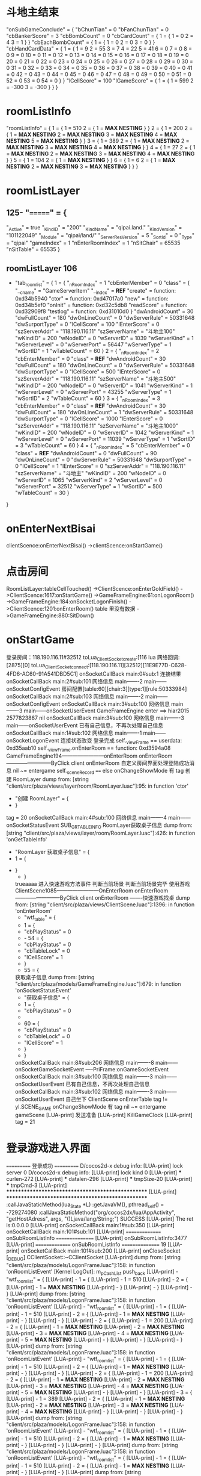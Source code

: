 * 斗地主结束
  "onSubGameConclude" = {
     "bChunTian"       = 0
     "bFanChunTian"    = 0
     "cbBankerScore"   = 3
     "cbBombCount"     = 0
     "cbCardCount" = {
         1 = {
             1 = 0
             2 = 4
             3 = 1
         }
     }
     "cbEachBombCount" = {
         1 = {
             1 = 0
             2 = 0
             3 = 0
         }
     }
     "cbHandCardData" = {
         1 = {
             1  = 9
             2  = 55
             3  = 7
             4  = 22
             5  = 41
             6  = 0
             7  = 0
             8  = 0
             9  = 0
             10 = 0
             11 = 0
             12 = 0
             13 = 0
             14 = 0
             15 = 0
             16 = 0
             17 = 0
             18 = 0
             19 = 0
             20 = 0
             21 = 0
             22 = 0
             23 = 0
             24 = 0
             25 = 0
             26 = 0
             27 = 0
             28 = 0
             29 = 0
             30 = 0
             31 = 0
             32 = 0
             33 = 0
             34 = 0
             35 = 0
             36 = 0
             37 = 0
             38 = 0
             39 = 0
             40 = 0
             41 = 0
             42 = 0
             43 = 0
             44 = 0
             45 = 0
             46 = 0
             47 = 0
             48 = 0
             49 = 0
             50 = 0
             51 = 0
             52 = 0
             53 = 0
             54 = 0
         }
     }
     "lCellScore"      = 100
     "lGameScore" = {
        1 = {
             1 = 599
             2 = -300
             3 = -300
        }
    }
}
* roomListInfo
  "roomListInfo" = {
     1 = {
         1 = 510
         2 = {
             1 = *MAX NESTING*
         }
     }
     2 = {
         1 = 200
         2 = {
             1 = *MAX NESTING*
             2 = *MAX NESTING*
             3 = *MAX NESTING*
             4 = *MAX NESTING*
             5 = *MAX NESTING*
         }
     }
     3 = {
         1 = 389
         2 = {
             1 = *MAX NESTING*
             2 = *MAX NESTING*
             3 = *MAX NESTING*
             4 = *MAX NESTING*
         }
     }
     4 = {
         1 = 27
         2 = {
             1 = *MAX NESTING*
             2 = *MAX NESTING*
             3 = *MAX NESTING*
             4 = *MAX NESTING*
         }
     }
     5 = {
         1 = 104
         2 = {
             1 = *MAX NESTING*
         }
     }
     6 = {
         1 = 6
         2 = {
             1 = *MAX NESTING*
             2 = *MAX NESTING*
             3 = *MAX NESTING*
         }
     }
 }
* roomListLayer 
** 125- "=======" = {
     "_Active"           = true
     "_KindID"           = "200"
     "_KindName"         = "qipai.land."
     "_KindVersion"      = "101122049"
     "_Module"           = "qipai/land/"
     "_ServerResVersion" = 5
     "_SortId"           = 0
     "_Type"             = "qipai"
     "gameIndex"         = 1
     "nEnterRoomIndex"   = 1
     "nSitChair"         = 65535
     "nSitTable"         = 65535
 }
 
** roomListLayer 106
 - "tab_room_list" = {
     1 = {
         "_nRoomIndex"    = 1
         "cbEnterMember"  = 0
         "class" = {
             "__cname"   = "GameServerItem"
             "__index"   = *REF*
             "create"    = function: 0xd34b5940
             "ctor"      = function: 0xd47017a0
             "new"       = function: 0xd34b5ef0
             "onInit"    = function: 0xd32c5db8
             "readScore" = function: 0xd32909f8
             "testlog"   = function: 0xd31010d0
         }
         "dwAndroidCount" = 30
         "dwFullCount"    = 180
         "dwOnLineCount"  = 0
         "dwServerRule"   = 50331648
         "dwSurportType"  = 0
         "lCellScore"     = 100
         "lEnterScore"    = 0
         "szServerAddr"   = "118.190.116.11"
         "szServerName"   = "斗地主100"
         "wKindID"        = 200
         "wNodeID"        = 0
         "wServerID"      = 1039
         "wServerKind"    = 1
         "wServerLevel"   = 0
         "wServerPort"    = 56447
         "wServerType"    = 1
         "wSortID"        = 1
         "wTableCount"    = 60
     }
     2 = {
         "_nRoomIndex"    = 2
         "cbEnterMember"  = 0
         "class"          = *REF*
         "dwAndroidCount" = 30
         "dwFullCount"    = 180
         "dwOnLineCount"  = 0
         "dwServerRule"   = 50331648
         "dwSurportType"  = 0
         "lCellScore"     = 500
         "lEnterScore"    = 0
         "szServerAddr"   = "118.190.116.11"
         "szServerName"   = "斗地主500"
         "wKindID"        = 200
         "wNodeID"        = 0
         "wServerID"      = 1041
         "wServerKind"    = 1
         "wServerLevel"   = 0
         "wServerPort"    = 43255
         "wServerType"    = 1
         "wSortID"        = 2
         "wTableCount"    = 60
     }
     3 = {
         "_nRoomIndex"    = 3
         "cbEnterMember"  = 0
         "class"          = *REF*
         "dwAndroidCount" = 30
         "dwFullCount"    = 180
         "dwOnLineCount"  = 1
         "dwServerRule"   = 50331648
         "dwSurportType"  = 0
         "lCellScore"     = 1000
         "lEnterScore"    = 0
         "szServerAddr"   = "118.190.116.11"
         "szServerName"   = "斗地主1000"
         "wKindID"        = 200
         "wNodeID"        = 0
         "wServerID"      = 1042
         "wServerKind"    = 1
         "wServerLevel"   = 0
         "wServerPort"    = 11039
         "wServerType"    = 1
         "wSortID"        = 3
         "wTableCount"    = 60
     }
     4 = {
         "_nRoomIndex"    = 5
         "cbEnterMember"  = 0
         "class"          = *REF*
         "dwAndroidCount" = 0
         "dwFullCount"    = 90
         "dwOnLineCount"  = 0
         "dwServerRule"   = 50331648
         "dwSurportType"  = 0
         "lCellScore"     = 1
         "lEnterScore"    = 0
         "szServerAddr"   = "118.190.116.11"
         "szServerName"   = "斗地主"
         "wKindID"        = 200
         "wNodeID"        = 0
         "wServerID"      = 1065
         "wServerKind"    = 2
         "wServerLevel"   = 0
         "wServerPort"    = 32512
         "wServerType"    = 1
         "wSortID"        = 500
         "wTableCount"    = 30
     }
 }
* onEnterNextBisai
  clientScence:onEnterNextBisai()
  ->clientScence:onStartGame()
* 点击房间
  RoomListLayer:tableCellTouched()
  ->ClientScence:onEnterGoldField()
  ->ClientScence:1617:onStartGame()
  ->GameFrameEngine:61:onLogonRoom()
  ->GameFrameEngine:184:onSocketLogonFinish()
  ->ClientScence:1201:onEnterRoom() table 里没有数据
  ->GameFrameEngine:880:SitDown()
* onStartGame
  登录房间：118.190.116.11#32512
 toLua_Client_Socket_create:[116
 lua 网络回调:[2875][0]
 toLua_Client_Socket_connect:[118.190.116.11][32512][11E9E77D-C628-4FD6-AC60-91A541DBD5C1]
 onSocketCallBack main:0#sub:1
 连接结果
 onSocketCallBack main:2#sub:101
 网络信息
 main-------2
 main------onSocketConfigEvent
 房间配置[table:60][chair:3][type:1][rule:50333984]
 onSocketCallBack main:2#sub:103
 网络信息
 main-------2
 main------onSocketConfigEvent
 onSocketCallBack main:3#sub:100
 网络信息
 main-------3
 main------onSocketUserEvent
 GameFrameEngine enter ==> 	hiar2015	2577823867	nil
 onSocketCallBack main:3#sub:100
 网络信息
 main-------3
 main------onSocketUserEvent
 已有自己信息，不再次处理自己信息
 onSocketCallBack main:1#sub:102
 网络信息
 main-------1
 main------onSocketLogonEvent
 连接状态改变
 登录完成
 self._viewFrame == userdata: 0xd35aab10 self._viewFrame.onEnterRoom == function: 0xd3594a08
 GameFrameEngine194------------------------onEnterRoom
 onEnterRoom--------------------------ByClick
 client onEnterRoom
 自定义房间界面处理登陆成功消息
 nil ~= entergame
 self._sceneRecord ==== else
 onChangeShowMode
 有 tag
 创建 RoomLayer
 dump from: [string "client/src/plaza/views/layer/room/RoomLayer.luac"]:95: in function 'ctor'
 - "创建 RoomLayer" = {
 - }
 tag = 20
 onSocketCallBack main:4#sub:100
 网络信息
 main-------4
 main------onSocketStatusEvent
 SUB_GR_TABLE_INFO
 RoomLayer获取桌子信息
 dump from: [string "client/src/plaza/views/layer/room/RoomLayer.luac"]:426: in function 'onGetTableInfo'
 - "RoomLayer 获取桌子信息" = {
 -     1 = {
-     }
 - }
 trueaaaa
 进入快速游戏方法事件
 判断当前场景
 判断当前场景完毕
 使用游戏
 ClientScene1085------------------------OnEnterRoom
 onEnterRoom--------------------------ByClick
 client onEnterRoom
 -------快速游戏找桌
 dump from: [string "client/src/plaza/views/ClientScene.luac"]:1396: in function 'onEnterRoom'
 - "wtf_table" = {
 -     1 = {
 -         "cbPlayStatus" = 0
 -     -     54 = {
 -         "cbPlayStatus" = 0
 -         "cbTableLock"  = 0
 -         "lCellScore"   = 1
 -     }
 -     55 = {
 获取桌子信息
 dump from: [string "client/src/plaza/models/GameFrameEngine.luac"]:679: in function 'onSocketStatusEvent'
 - "获取桌子信息" = {
 -     1 = {
 -         "cbPlayStatus" = 0
 -    
 -     60 = {
 -         "cbPlayStatus" = 0
 -         "cbTableLock"  = 0
 -         "lCellScore"   = 1
 -     }
 - }
 onSocketCallBack main:8#sub:206
 网络信息
 main-------8
 main------onSocketGameSocketEvent
 ----PriFrame:onGameSocketEvent
 onSocketCallBack main:3#sub:100
 网络信息
 main-------3
 main------onSocketUserEvent
 已有自己信息，不再次处理自己信息
 onSocketCallBack main:3#sub:102
 网络信息
 main-------3
 main------onSocketUserEvent
 自己坐下
 ClientScene onEnterTable
 tag != yl.SCENE_GAME 
 onChangeShowMode
 有 tag
 nil ~= entergame
 gameScene
 [LUA-print] 发送准备
 [LUA-print] KillGameClock
 [LUA-print] tag = 21
* 登录游戏进入界面
  =========== 登录成功 ===========
 D/cocos2d-x debug info: [LUA-print] lock server 0
 D/cocos2d-x debug info: [LUA-print] lock kind 0
 [LUA-print] *** curlen-272
 [LUA-print] *** datalen-296
 [LUA-print] *** tmpSize-20
 [LUA-print] *** tmpCmd-3
 [LUA-print] **************************************************
 [LUA-print] **************************************************
:callJavaStaticMethod(lua_State *L)
:getJavaVM(), pthread_self() = -729274080
:callJavaStaticMethod("org/cocos2dx/lua/AppActivity", "getHostAdress", args, "()Ljava/lang/String;") SUCCESS
 [LUA-print] The ret is:0.0.0.0
 [LUA-print] onSocketCallBack main:1#sub:350
 [LUA-print] onSocketCallBack main:101#sub:101
 [LUA-print] =============== onSubRoomListInfo ================
 [LUA-print] onSubRoomListInfo:3477
 [LUA-print] =============== onSubRoomListInfo ================ 	19
 [LUA-print] onSocketCallBack main:101#sub:200
 [LUA-print] onCloseSocket
 [_DEBUG]	CClientSocket::~CClientSocket
 [LUA-print] dump from: [string "client/src/plaza/models/LogonFrame.luac"]:158: in function 'onRoomListEvent'
 [Kernel LogOut]: m_pCashList push_back
 [LUA-print] - "wtf_roomlist" = {
 [LUA-print] -     1 = {
 [LUA-print] -         1 = 510
 [LUA-print] -         2 = {
 [LUA-print] -             1 = *MAX NESTING*
 [LUA-print] -         }
 [LUA-print] -     }
 [LUA-print] - }
 [LUA-print] dump from: [string "client/src/plaza/models/LogonFrame.luac"]:158: in function 'onRoomListEvent'
 [LUA-print] - "wtf_roomlist" = {
 [LUA-print] -     1 = {
 [LUA-print] -         1 = 510
 [LUA-print] -         2 = {
 [LUA-print] -             1 = *MAX NESTING*
 [LUA-print] -         }
 [LUA-print] -     }
 [LUA-print] -     2 = {
 [LUA-print] -         1 = 200
 [LUA-print] -         2 = {
 [LUA-print] -             1 = *MAX NESTING*
 [LUA-print] -             2 = *MAX NESTING*
 [LUA-print] -             3 = *MAX NESTING*
 [LUA-print] -             4 = *MAX NESTING*
 [LUA-print] -             5 = *MAX NESTING*
 [LUA-print] -         }
 [LUA-print] -     }
 [LUA-print] - }
 [LUA-print] dump from: [string "client/src/plaza/models/LogonFrame.luac"]:158: in function 'onRoomListEvent'
 [LUA-print] - "wtf_roomlist" = {
 [LUA-print] -     1 = {
 [LUA-print] -         1 = 510
 [LUA-print] -         2 = {
 [LUA-print] -             1 = *MAX NESTING*
 [LUA-print] -         }
 [LUA-print] -     }
 [LUA-print] -     2 = {
 [LUA-print] -         1 = 200
 [LUA-print] -         2 = {
 [LUA-print] -             1 = *MAX NESTING*
 [LUA-print] -             2 = *MAX NESTING*
 [LUA-print] -             3 = *MAX NESTING*
 [LUA-print] -             4 = *MAX NESTING*
 [LUA-print] -             5 = *MAX NESTING*
 [LUA-print] -         }
 [LUA-print] -     }
 [LUA-print] -     3 = {
 [LUA-print] -         1 = 389
 [LUA-print] -         2 = {
 [LUA-print] -             1 = *MAX NESTING*
 [LUA-print] -             2 = *MAX NESTING*
 [LUA-print] -             3 = *MAX NESTING*
 [LUA-print] -             4 = *MAX NESTING*
 [LUA-print] -         }
 [LUA-print] -     }
 [LUA-print] - }
 [LUA-print] dump from: [string "client/src/plaza/models/LogonFrame.luac"]:158: in function 'onRoomListEvent'
 [LUA-print] - "wtf_roomlist" = {
 [LUA-print] -     1 = {
 [LUA-print] -         1 = 510
 [LUA-print] -         2 = {
 [LUA-print] -             1 = *MAX NESTING*
 [LUA-print] -         }
 [LUA-print] -     }
 [LUA-print] - }
 [LUA-print] dump from: [string "client/src/plaza/models/LogonFrame.luac"]:158: in function 'onRoomListEvent'
 [LUA-print] - "wtf_roomlist" = {
 [LUA-print] -     1 = {
 [LUA-print] -         1 = 510
 [LUA-print] -         2 = {
 [LUA-print] -             1 = *MAX NESTING*
 [LUA-print] -         }
 [LUA-print] - }
 [LUA-print] dump from: [string "client/src/plaza/models/LogonFrame.luac"]:158: in function 'onRoomListEvent'
 [LUA-print] - "wtf_roomlist" = {
 [LUA-print] -     1 = {
 [LUA-print] -         1 = 510
 [LUA-print] -         2 = {
 [LUA-print] -             1 = *MAX NESTING*
 [LUA-print] -         }
 [LUA-print] -     }
 [LUA-print] - }
 [LUA-print] dump from: [string "client/src/plaza/models/LogonFrame.luac"]:158: in function 'onRoomListEvent'
 [LUA-print] - "wtf_roomlist" = {
 [LUA-print] -     1 = {
 [LUA-print] -         1 = 510
 [LUA-print] -         2 = {
 [LUA-print] -             1 = *MAX NESTING*
 [LUA-print] -         }
 [LUA-print] -     }
 [LUA-print] - }
 [LUA-print] onCloseSocket
 save_path:/data/user/0/foxuc.qp.Glory.jlzzz/files/user_gameconfig.plist
 save_path:/data/user/0/foxuc.qp.Glory.jlzzz/files/user_gameconfig.plist
 [LUA-print] timevalue-1505464665
 [LUA-print] signature-DB835217D1C9784F99A49F6FEFB63CD8
 [LUA-print] appdf.onHttpJsionTable:http://ty.ttqp.cc/WS/MobileInterface.ashx
 [Kernel LogOut]: delete cash
:getJavaVM(), pthread_self() = -803673824
 find in flash memory dirPath(/data/user/0/foxuc.qp.Glory.jlzzz/files//saverec/)
 find in flash memory dirPath(/data/user/0/foxuc.qp.Glory.jlzzz/files//downrec/)
 [LUA-print] 创建GameFrameEngine
 [LUA-print] dump from: [string "client/src/plaza/models/GameFrameEngine.luac"]:22: in function 'ctor'
 [LUA-print] - "创建GameFrameEngine" = {
 [LUA-print] - }
 come in the keyboardEnable
 [LUA-print] onChangeShowMode
 [LUA-print] 有 tag
 [LUA-print] ============= 游戏列表界面创建 =============
:callJavaStaticMethod(lua_State *L)
:getJavaVM(), pthread_self() = -729274080
:callJavaStaticMethod("org/cocos2dx/lua/AppActivity", "getUUID", args, "()Ljava/lang/String;") SUCCESS
 [LUA-print] The ret is:0000000024226093ffffffffe3e07aeb
 [LUA-print] tag = 1
 find in flash memory dirPath(/data/user/0/foxuc.qp.Glory.jlzzz/files//friend/)
 find in flash memory dirPath(/data/user/0/foxuc.qp.Glory.jlzzz/files//friend/10468/)
 [LUA-print] new instance
 [LUA-print] register main ==> 3 sub ==> 200 name ==> friend_chat
 [LUA-print] register main ==> 3 sub ==> 201 name ==> friend_apply
 [LUA-print] register main ==> 3 sub ==> 202 name ==> friend_response
 [LUA-print] register main ==> 3 sub ==> 204 name ==> friend_invite
 [LUA-print] register main ==> 3 sub ==> 213 name ==> pri_friend_invite
 [LUA-print] register main ==> 3 sub ==> 212 name ==> friend_share
 toLua_Client_Socket_create:[52
 lua 网络回调:[1407][0]
 toLua_Client_Socket_connect:[ty.ttqp.cc][8630][11E9E77D-C628-4FD6-AC60-91A541DBD5C1]
:callJavaStaticMethod(lua_State *L)
:getJavaVM(), pthread_self() = -729274080
:callJavaStaticMethod("org/cocos2dx/lua/AppActivity", "requestLocation", args, "(I)V") SUCCESS
 [LUA-print] FriendMgr send login
 WARN this is cmd_data is auto! init auto is 512
 find in flash memory dirPath(/data/user/0/foxuc.qp.Glory.jlzzz/files//friend/10468/)
 come in the keyboardEnable
 [LUA-print] dump from: [string "client/src/plaza/models/FriendMgr.luac"]:209: in function <[string "client/src/plaza/models/FriendMgr.luac"]:201>
 [LUA-print] - "FriendMgr:updateLocation" = {
 [LUA-print] -     "berror" = true
 [LUA-print] -     "msg"    = "8,定位失败! KEY错误 请到http://lbs.amap.com/api/android-location-sdk/abouterrorcode/查看错误码说明."
 [LUA-print] - }
 [LUA-print] 8,定位失败! KEY错误 请到http://lbs.amap.com/api/android-location-sdk/abouterrorcode/查看错误码说明.
FunctionById() - function id 1 released
 create rendererRecreatedListener for GLProgramState
 [LUA-print] register main ==> 3 sub ==> 200 name ==> client_friend_chat
 [LUA-print] register main ==> 3 sub ==> 201 name ==> client_friend_apply
 [LUA-print] register main ==> 3 sub ==> 202 name ==> client_friend_response
 [LUA-print] register main ==> 3 sub ==> 204 name ==> client_friend_invite
 [LUA-print] register main ==> 3 sub ==> 213 name ==> client_pri_friend_invite
 [LUA-print] register main ==> 3 sub ==> 212 name ==> client_friend_share
 [LUA-print] register main ==> 3 sub ==> 205 name ==> trumpet
 [LUA-print] register main ==> 3 sub ==> 250 name ==> client_task_info
 toLua_Client_Socket_create:[53
 lua 网络回调:[1507][0]
 toLua_Client_Socket_connect:[ty.ttqp.cc][8600][11E9E77D-C628-4FD6-AC60-91A541DBD5C1]
 [LUA-print] appdf.onHttpJsionTable:http://ty.ttqp.cc/WS/MobileInterface.ashx?action=GetMobileRollNotice
: remove EditBox
 create rendererRecreatedListener for GLProgramState
: remove EditBox
 [LUA-print] onSocketCallBack main:0#sub:1
 [LUA-print] ============ShopDetail onConnectCompeleted============
 [LUA-print] ConnectCompeleted oprateCode=4
:getJavaVM(), pthread_self() = -871884512
:getJavaVM(), pthread_self() = -872928992
 cocos2d: SpriteBatchNode: resizing TextureAtlas capacity from [29] to [40].
 [LUA-print] onSocketCallBack main:6#sub:108
 [LUA-print] ============ ShopDetail onSocketEvent ============
 [LUA-print] socket event:6#108
 [LUA-print] count ==> 0
 [LUA-print] onSocketCallBack main:6#sub:104
 [LUA-print] ============ ShopDetail onSocketEvent ============
 [LUA-print] socket event:6#104
 [LUA-print] ============ ShopDetailFrame:onSubQueryBag ============
 [LUA-print] PriRoom:onEnterPlazaFinish ==> not lock game
 toLua_Client_Socket_create:[59
 lua 网络回调:[2066][0]
 toLua_Client_Socket_connect:[ty.ttqp.cc][8600][11E9E77D-C628-4FD6-AC60-91A541DBD5C1]
 [LUA-print] onCloseSocket
 [_DEBUG]	CClientSocket::~CClientSocket
 [Kernel LogOut]: m_pCashList push_back
 [Kernel LogOut]: delete cash
 [LUA-print] onSocketCallBack main:0#sub:1
 [LUA-print] ============Task onConnectCompeleted============
 [LUA-print] TaskFrame:onConnectCompeleted oprateCode=0
 [LUA-print] ============Task onConnectCompeleted============
 [LUA-print] onSocketCallBack main:3#sub:251
 [LUA-print] ============Task onSocketEvent============
 [LUA-print] socket event:3#251
 [LUA-print] ============Task onSocketEvent============
 [LUA-print] itemcount - 1
 [LUA-print] describe length - 0
 [LUA-print] onSocketCallBack main:3#sub:250
 [LUA-print] ============Task onSocketEvent============
 [LUA-print] socket event:3#250
 [LUA-print] ============Task onSocketEvent============
 toLua_Client_Socket_create:[60
 lua 网络回调:[2072][0]
 toLua_Client_Socket_connect:[ty.ttqp.cc][8600][11E9E77D-C628-4FD6-AC60-91A541DBD5C1]
 toLua_Client_Socket_create:[61
 lua 网络回调:[2073][0]
 toLua_Client_Socket_connect:[ty.ttqp.cc][8600][11E9E77D-C628-4FD6-AC60-91A541DBD5C1]
 [LUA-print] onCloseSocket
 [_DEBUG]	CClientSocket::~CClientSocket
 [Kernel LogOut]: m_pCashList push_back
 [Kernel LogOut]: delete cash
 [LUA-print] onSocketCallBack main:0#sub:1
 [LUA-print] onSocketCallBack main:0#sub:1
 [LUA-print] ============Checkin onConnectCompeleted============
 [LUA-print] CheckinFrame:onConnectCompeleted oprateCode=0
 [LUA-print] sendCheckinQuery
 [LUA-print] onSocketCallBack main:3#sub:301
 [LUA-print] LevelFrame:onSocketEvent 3 301
 [LUA-print] onCloseSocket
 [_DEBUG]	CClientSocket::~CClientSocket
 [Kernel LogOut]: m_pCashList push_back
 [Kernel LogOut]: delete cash
 [LUA-print] onSocketCallBack main:3#sub:221
 [LUA-print] ============Checkin onSocketEvent============
 [LUA-print] *socket event:3#221
 [LUA-print] ============CheckinFrame:onSubCheckinInfo============
 [LUA-print] wSeriesDate-5
 [LUA-print] lRewardGold[1]-1000
 [LUA-print] lRewardGold[2]-1000
 [LUA-print] lRewardGold[3]-1000
 [LUA-print] lRewardGold[4]-1000
 [LUA-print] lRewardGold[5]-1000
 [LUA-print] lRewardGold[6]-1000
 [LUA-print] lRewardGold[7]-5000
 [LUA-print] onCloseSocket
* 进入斗地主普通场
 [LUA-print] RoomListLayer:tableCellTouched
 [LUA-print] dump from: [string "client/src/plaza/views/layer/plaza/RoomListLayer.luac"]:106: in function <[string "client/src/plaza/views/layer/plaza/RoomListLayer.luac"]:102>
 [LUA-print] - "tab_room_list" = {
 [LUA-print] -     1 = {
 [LUA-print] -         "_nRoomIndex"    = 1
 [LUA-print] -         "cbEnterMember"  = 0
 [LUA-print] -         "class" = {
 [LUA-print] -             "__cname"   = "GameServerItem"
 [LUA-print] -             "__index"   = *REF*
 [LUA-print] -             "create"    = function: 0xd3f7a658
 [LUA-print] -             "ctor"      = function: 0xd3f7ac88
 [LUA-print] -             "new"       = function: 0xd3f7a618
 [LUA-print] -             "onInit"    = function: 0xd3f30f60
 [LUA-print] -             "readScore" = function: 0xd31b56d8
 [LUA-print] -             "testlog"   = function: 0xd33272c8
 [LUA-print] -         }
 [LUA-print] -         "dwAndroidCount" = 27
 [LUA-print] -         "dwFullCount"    = 180
 [LUA-print] -         "dwOnLineCount"  = 0
 [LUA-print] -         "dwServerRule"   = 50331648
 [LUA-print] -         "dwSurportType"  = 0
 [LUA-print] -         "lCellScore"     = 100
 [LUA-print] -         "lEnterScore"    = 0
 [LUA-print] -         "szServerAddr"   = "118.190.116.11"
 [LUA-print] -         "szServerName"   = "斗地主100"
 [LUA-print] -         "wKindID"        = 200
 [LUA-print] -         "wNodeID"        = 0
 [LUA-print] -         "wServerID"      = 1039
 [LUA-print] -         "wServerKind"    = 1
 [LUA-print] -         "wServerLevel"   = 0
 [LUA-print] -         "wServerPort"    = 56447
 [LUA-print] -         "wServerType"    = 1
 [LUA-print] -         "wSortID"        = 1
 [LUA-print] -         "wTableCount"    = 60
 [LUA-print] -     }
 [LUA-print] -     2 = {
 [LUA-print] -         "_nRoomIndex"    = 2
 [LUA-print] -         "cbEnterMember"  = 0
 [LUA-print] -         "class"          = *REF*
 [LUA-print] -         "dwAndroidCount" = 29
 [LUA-print] -         "dwFullCount"    = 180
 [LUA-print] -         "dwOnLineCount"  = 0
 [LUA-print] -         "dwServerRule"   = 50331648
 [LUA-print] -         "dwSurportType"  = 0
 [LUA-print] -         "lCellScore"     = 500
 [LUA-print] -         "lEnterScore"    = 0
 [LUA-print] -         "szServerAddr"   = "118.190.116.11"
 [LUA-print] -         "szServerName"   = "斗地主500"
 [LUA-print] -         "wKindID"        = 200
 [LUA-print] -         "wNodeID"        = 0
 [LUA-print] -         "wServerID"      = 1041
 [LUA-print] -         "wServerKind"    = 1
 [LUA-print] -         "wServerLevel"   = 0
 [LUA-print] -         "wServerPort"    = 43255
 [LUA-print] -         "wServerType"    = 1
 [LUA-print] -         "wSortID"        = 2
 [LUA-print] -         "wTableCount"    = 60
 [LUA-print] -     }
 [LUA-print] -     3 = {
 [LUA-print] -         "_nRoomIndex"    = 3
 [LUA-print] -         "cbEnterMember"  = 0
 [LUA-print] -         "class"          = *REF*
 [LUA-print] -         "dwAndroidCount" = 29
 [LUA-print] -         "dwFullCount"    = 180
 [LUA-print] -         "dwOnLineCount"  = 0
 [LUA-print] -         "dwServerRule"   = 50331648
 [LUA-print] -         "dwSurportType"  = 0
 [LUA-print] -         "lCellScore"     = 1000
 [LUA-print] -         "lEnterScore"    = 0
 [LUA-print] -         "szServerAddr"   = "118.190.116.11"
 [LUA-print] -         "szServerName"   = "斗地主1000"
 [LUA-print] -         "wKindID"        = 200
 [LUA-print] -         "wNodeID"        = 0
 [LUA-print] -         "wServerID"      = 1042
 [LUA-print] -         "wServerKind"    = 1
 [LUA-print] -         "wServerLevel"   = 0
 [LUA-print] -         "wServerPort"    = 11039
 [LUA-print] -         "wServerType"    = 1
 [LUA-print] -         "wSortID"        = 3
 [LUA-print] -         "wTableCount"    = 60
 [LUA-print] -     }
 [LUA-print] -     4 = {
 [LUA-print] -         "_nRoomIndex"    = 5
 [LUA-print] -         "cbEnterMember"  = 0
 [LUA-print] -         "class"          = *REF*
 [LUA-print] -         "dwAndroidCount" = 0
 [LUA-print] -         "dwFullCount"    = 180
 [LUA-print] -         "dwOnLineCount"  = 0
 [LUA-print] -         "dwServerRule"   = 50331648
 [LUA-print] -         "dwSurportType"  = 0
 [LUA-print] -         "lCellScore"     = 1
 [LUA-print] -         "lEnterScore"    = 0
 [LUA-print] -         "szServerAddr"   = "118.190.116.11"
 [LUA-print] -         "szServerName"   = "斗地主"
 [LUA-print] -         "wKindID"        = 200
 [LUA-print] -         "wNodeID"        = 0
 [LUA-print] -         "wServerID"      = 1065
 [LUA-print] -         "wServerKind"    = 2
 [LUA-print] -         "wServerLevel"   = 0
 [LUA-print] -         "wServerPort"    = 32512
 [LUA-print] -         "wServerType"    = 1
 [LUA-print] -         "wSortID"        = 500
 [LUA-print] -         "wTableCount"    = 60
 [LUA-print] -     }
 [LUA-print] - }
 [LUA-print] -------进入金币房
 [LUA-print] 进入快速游戏方法事件
 [LUA-print] 判断当前场景
 [LUA-print] 判断当前场景完毕
 [LUA-print] 使用游戏
 [LUA-print] 游戏房间列表
 [LUA-print] 获取到roominfo
 [LUA-print] 进入房间
 [LUA-print] onStartGame
 [LUA-print] onInitData
 [LUA-print] setKindInfo
 [LUA-print] setViewFrame
 [LUA-print] onCloseSocket
 [LUA-print] 连接房间
 [LUA-print] self._roomInfo = table: 0xd31b1c68
 [LUA-print] dump from: [string "client/src/plaza/models/GameFrameEngine.luac"]:66: in function 'onLogonRoom'
 [LUA-print] - "onLogonRoom-------info" = {
 [LUA-print] -     "_nRoomIndex"    = 1
 [LUA-print] -     "cbEnterMember"  = 0
 [LUA-print] -     "class" = {
 [LUA-print] -         "__cname"   = "GameServerItem"
 [LUA-print] -         "__index"   = *REF*
 [LUA-print] -         "create"    = function: 0xd3f7a658
 [LUA-print] -         "ctor"      = function: 0xd3f7ac88
 [LUA-print] -         "new"       = function: 0xd3f7a618
 [LUA-print] -         "onInit"    = function: 0xd3f30f60
 [LUA-print] -         "readScore" = function: 0xd31b56d8
 [LUA-print] -         "testlog"   = function: 0xd33272c8
 [LUA-print] -     }
 [LUA-print] -     "dwAndroidCount" = 27
 [LUA-print] -     "dwFullCount"    = 180
 [LUA-print] -     "dwOnLineCount"  = 0
 [LUA-print] -     "dwServerRule"   = 50331648
 [LUA-print] -     "dwSurportType"  = 0
 [LUA-print] -     "lCellScore"     = 100
 [LUA-print] -     "lEnterScore"    = 0
 [LUA-print] -     "szServerAddr"   = "118.190.116.11"
 [LUA-print] -     "szServerName"   = "斗地主100"
 [LUA-print] -     "wKindID"        = 200
 [LUA-print] -     "wNodeID"        = 0
 [LUA-print] -     "wServerID"      = 1039
 [LUA-print] -     "wServerKind"    = 1
 [LUA-print] -     "wServerLevel"   = 0
 [LUA-print] -     "wServerPort"    = 56447
 [LUA-print] -     "wServerType"    = 1
 [LUA-print] -     "wSortID"        = 1
 [LUA-print] -     "wTableCount"    = 60
 [LUA-print] - }
 [LUA-print] 登录房间：118.190.116.11#56447
 toLua_Client_Socket_create:[236
 lua 网络回调:[3951][0]
 toLua_Client_Socket_connect:[118.190.116.11][56447][11E9E77D-C628-4FD6-AC60-91A541DBD5C1]
 [LUA-print] onSocketCallBack main:0#sub:1
 [LUA-print] 连接结果
 [LUA-print] onInitData
 [LUA-print] onSocketCallBack main:2#sub:101
 [LUA-print] 网络信息
 [LUA-print] main-------2
 [LUA-print] main------onSocketConfigEvent
 [LUA-print] 房间配置[table:60][chair:3][type:1][rule:54528288]
 [LUA-print] onSocketCallBack main:2#sub:103
 [LUA-print] 网络信息
 [LUA-print] main-------2
 [LUA-print] main------onSocketConfigEvent
 [LUA-print] onSocketCallBack main:3#sub:100
 [LUA-print] 网络信息
 [LUA-print] main-------3
 [LUA-print] main------onSocketUserEvent
 [LUA-print] GameFrameEngine enter ==> 	hiar2015	2633691762	nil
 [LUA-print] onSocketCallBack main:3#sub:100
 [LUA-print] 网络信息
 [LUA-print] main-------3
 [LUA-print] main------onSocketUserEvent
 [LUA-print] GameFrameEngine enter ==> 	高跟鞋	0	nil
 [LUA-print] onSocketCallBack main:3#sub:100
 [LUA-print] 网络信息
 [LUA-print] main-------3
 [LUA-print] main------onSocketUserEvent
 [LUA-print] GameFrameEngine enter ==> 	天大的笑话	0	nil
 [LUA-print] onSocketCallBack main:3#sub:100
 [LUA-print] 网络信息
 [LUA-print] main-------3
 [LUA-print] main------onSocketUserEvent
 [LUA-print] GameFrameEngine enter ==> 	单身情歌	0	nil
 [LUA-print] onSocketCallBack main:3#sub:100
 [LUA-print] 网络信息
 [LUA-print] main-------3
 [LUA-print] main------onSocketUserEvent
 [LUA-print] GameFrameEngine enter ==> 	都市女郎	0	nil
 [LUA-print] onSocketCallBack main:3#sub:100
 [LUA-print] 网络信息
 [LUA-print] main-------3
 [LUA-print] main------onSocketUserEvent
 [LUA-print] GameFrameEngine enter ==> 	阿斯蒂芬	0	nil
 [LUA-print] onSocketCallBack main:3#sub:100
 [LUA-print] 网络信息
 [LUA-print] main-------3
 [LUA-print] main------onSocketUserEvent
 [LUA-print] GameFrameEngine enter ==> 	请原谅我坦白	0	nil
 [LUA-print] onSocketCallBack main:3#sub:100
 [LUA-print] 网络信息
 [LUA-print] main-------3
 [LUA-print] main------onSocketUserEvent
 [LUA-print] GameFrameEngine enter ==> 	余344第三方	0	nil
 [LUA-print] onSocketCallBack main:3#sub:100
 [LUA-print] 网络信息
 [LUA-print] main-------3
 [LUA-print] main------onSocketUserEvent
 [LUA-print] GameFrameEngine enter ==> 	能遇见在另条街	0	nil
 [LUA-print] onSocketCallBack main:3#sub:100
 [LUA-print] 网络信息
 [LUA-print] main-------3
 [LUA-print] main------onSocketUserEvent
 [LUA-print] GameFrameEngine enter ==> 	我和任何人	0	nil
 [LUA-print] onSocketCallBack main:3#sub:100
 [LUA-print] 网络信息
 [LUA-print] main-------3
 [LUA-print] main------onSocketUserEvent
 [LUA-print] GameFrameEngine enter ==> 	45发的郭德纲	0	nil
 [LUA-print] onSocketCallBack main:3#sub:100
 [LUA-print] 网络信息
 [LUA-print] main-------3
 [LUA-print] main------onSocketUserEvent
 [LUA-print] GameFrameEngine enter ==> 	迷人的混蛋	0	nil
 [LUA-print] onSocketCallBack main:3#sub:100
 [LUA-print] 网络信息
 [LUA-print] main-------3
 [LUA-print] main------onSocketUserEvent
 [LUA-print] GameFrameEngine enter ==> 	赛龙舟	0	nil
 [LUA-print] onSocketCallBack main:3#sub:100
 [LUA-print] 网络信息
 [LUA-print] main-------3
 [LUA-print] main------onSocketUserEvent
 [LUA-print] GameFrameEngine enter ==> 	撒饭破爱说	0	nil
 [LUA-print] onSocketCallBack main:3#sub:100
 [LUA-print] 网络信息
 [LUA-print] main-------3
 [LUA-print] main------onSocketUserEvent
 [LUA-print] GameFrameEngine enter ==> 	一路高歌	0	nil
 [LUA-print] onSocketCallBack main:3#sub:100
 [LUA-print] 网络信息
 [LUA-print] main-------3
 [LUA-print] main------onSocketUserEvent
 [LUA-print] GameFrameEngine enter ==> 	与你风雨同舟	0	nil
 [LUA-print] onSocketCallBack main:3#sub:100
 [LUA-print] 网络信息
 [LUA-print] main-------3
 [LUA-print] main------onSocketUserEvent
 [LUA-print] GameFrameEngine enter ==> 	00跟黄几	0	nil
 [LUA-print] onSocketCallBack main:3#sub:100
 [LUA-print] 网络信息
 [LUA-print] main-------3
 [LUA-print] main------onSocketUserEvent
 [LUA-print] GameFrameEngine enter ==> 	admin复古风格	0	nil
 [LUA-print] onSocketCallBack main:3#sub:100
 [LUA-print] 网络信息
 [LUA-print] main-------3
 [LUA-print] main------onSocketUserEvent
 [LUA-print] GameFrameEngine enter ==> 	巴豆不吃蒜	0	nil
 [LUA-print] onSocketCallBack main:3#sub:100
 [LUA-print] 网络信息
 [LUA-print] main-------3
 [LUA-print] main------onSocketUserEvent
 [LUA-print] GameFrameEngine enter ==> 	90韩国国会	0	nil
 [LUA-print] onSocketCallBack main:3#sub:100
 [LUA-print] 网络信息
 [LUA-print] main-------3
 [LUA-print] main------onSocketUserEvent
 [LUA-print] GameFrameEngine enter ==> 	沿途欣赏	0	nil
 [LUA-print] onSocketCallBack main:3#sub:100
 [LUA-print] 网络信息
 [LUA-print] main-------3
 [LUA-print] main------onSocketUserEvent
 [LUA-print] GameFrameEngine enter ==> 	李会计好	0	nil
 [LUA-print] onSocketCallBack main:3#sub:100
 [LUA-print] 网络信息
 [LUA-print] main-------3
 [LUA-print] main------onSocketUserEvent
 [LUA-print] GameFrameEngine enter ==> 	国惠康1	0	nil
 [LUA-print] onSocketCallBack main:3#sub:100
 [LUA-print] 网络信息
 [LUA-print] main-------3
 [LUA-print] main------onSocketUserEvent
 [LUA-print] GameFrameEngine enter ==> 	23功夫国防部	0	nil
 [LUA-print] onSocketCallBack main:3#sub:100
 [LUA-print] 网络信息
 [LUA-print] main-------3
 [LUA-print] main------onSocketUserEvent
 [LUA-print] GameFrameEngine enter ==> 	随风飘走	0	nil
 [LUA-print] onSocketCallBack main:3#sub:100
 [LUA-print] 网络信息
 [LUA-print] main-------3
 [LUA-print] main------onSocketUserEvent
 [LUA-print] GameFrameEngine enter ==> 	幻化作风	0	nil
 [LUA-print] onSocketCallBack main:3#sub:100
 [LUA-print] 网络信息
 [LUA-print] main-------3
 [LUA-print] main------onSocketUserEvent
 [LUA-print] GameFrameEngine enter ==> 	67换个换个号	0	nil
 [LUA-print] onSocketCallBack main:3#sub:100
 [LUA-print] 网络信息
 [LUA-print] main-------3
 [LUA-print] main------onSocketUserEvent
 [LUA-print] GameFrameEngine enter ==> 	孤蠹青春	0	nil
 [LUA-print] onSocketCallBack main:3#sub:100
 [LUA-print] 网络信息
 [LUA-print] main-------3
 [LUA-print] main------onSocketUserEvent
 [LUA-print] 已有自己信息，不再次处理自己信息
 [LUA-print] onSocketCallBack main:1#sub:102
 [LUA-print] 网络信息
 [LUA-print] main-------1
 [LUA-print] main------onSocketLogonEvent
 [LUA-print] 连接状态改变
 [LUA-print] 登录完成
 [LUA-print] self._viewFrame == userdata: 0xd3f398e0 self._viewFrame.onEnterRoom == function: 0xd25afa18
 [LUA-print] GameFrameEngine194------------------------onEnterRoom
 [LUA-print] onEnterRoom--------------------------ByClick
 [LUA-print] client onEnterRoom
 [LUA-print] -------快速游戏找桌
 [LUA-print] dump from: [string "client/src/plaza/views/ClientScene.luac"]:1361: in function 'onEnterRoom'
 [LUA-print] - "wtf_table" = {
 [LUA-print] - }
 [LUA-print]  fast enter 65535 ## 65535
 [LUA-print] update game info
 [LUA-print] t = 65535 v = 65535
 [LUA-print] -------showPopWait
 [LUA-print] onSocketCallBack main:4#sub:100
 [LUA-print] 网络信息
 [LUA-print] main-------4
 [LUA-print] main------onSocketStatusEvent
 [LUA-print] SUB_GR_TABLE_INFO
 [LUA-print] onSocketCallBack main:8#sub:206
 [LUA-print] 网络信息
 [LUA-print] main-------8
 [LUA-print] main------onSocketGameSocketEvent
 [LUA-print] ----PriFrame:onGameSocketEvent
 [LUA-print] onSocketCallBack main:8#sub:207
 [LUA-print] 网络信息
 [LUA-print] main-------8
 [LUA-print] main------onSocketGameSocketEvent
 [LUA-print] ----PriFrame:onGameSocketEvent
 [LUA-print] onSocketCallBack main:3#sub:100
 [LUA-print] 网络信息
 [LUA-print] main-------3
 [LUA-print] main------onSocketUserEvent
 [LUA-print] 已有自己信息，不再次处理自己信息
 [LUA-print] onSocketCallBack main:3#sub:102
 [LUA-print] 网络信息
 [LUA-print] main-------3
 [LUA-print] main------onSocketUserEvent
 [LUA-print] 自己坐下
 [LUA-print] ClientScene onEnterTable
 [LUA-print] tag != yl.SCENE_GAME 
 [LUA-print] onChangeShowMode
 [LUA-print] 有 tag
 [LUA-print] nil ~= entergame
 [LUA-print] gameScene
nv->IsInstanceOf fails
ediaPlayerFactory: bIsQCMediaPlayerPresent 0
nv->IsInstanceOf fails
ediaPlayerFactory: bIsQCMediaPlayerPresent 0
 [LUA-print] tag = 21
nv->IsInstanceOf fails
ediaPlayerFactory: bIsQCMediaPlayerPresent 0
nv->IsInstanceOf fails
ediaPlayerFactory: bIsQCMediaPlayerPresent 0
 come in the keyboardEnable
 [LUA-print] setViewFrame
 [LUA-print] ---------------0
 [LUA-print]  update user 2
 callBackName  cannot be found
 callBackName  cannot be found
 [LUA-print] onSocketCallBack main:3#sub:101
 [LUA-print] 网络信息
 [LUA-print] main-------3
 [LUA-print] main------onSocketUserEvent
 [LUA-print] 更新用户[8767][一路高歌][810036]
 [LUA-print] dump from: [string "client/src/plaza/models/GameFrameEngine.luac"]:472: in function 'onSocketUserScore'
 [LUA-print] - "更新游戏数据" = {
 [LUA-print] -     "cbGender"       = 1
 [LUA-print] -     "cbMemberOrder"  = 0
 [LUA-print] -     "cbUserStatus"   = 5
 [LUA-print] -     "class" = {
 [LUA-print] -         "__cname" = "ClientUserItem"
 [LUA-print] -         "__index" = *REF*
 [LUA-print] -         "create"  = function: 0xd373eef0
 [LUA-print] -         "ctor"    = function: 0xd372d720
 [LUA-print] -         "new"     = function: 0xd371d2d0
 [LUA-print] -         "testlog" = function: 0xd3729720
 [LUA-print] -     }
 [LUA-print] -     "dBeans"         = 0
 [LUA-print] -     "dwAgentID"      = 0
 [LUA-print] -     "dwCustomID"     = 0
 [LUA-print] -     "dwDrawCount"    = 336
 [LUA-print] -     "dwExperience"   = 4294957907
 [LUA-print] -     "dwFleeCount"    = 0
 [LUA-print] -     "dwGameID"       = 108307
 [LUA-print] -     "dwIpAddress"    = 0
 [LUA-print] -     "dwLostCount"    = 14508
 [LUA-print] -     "dwUserID"       = 8767
 [LUA-print] -     "dwWinCount"     = 18196
 [LUA-print] -     "lGrade"         = 0
 [LUA-print] -     "lIngot"         = 26410
 [LUA-print] -     "lInsure"        = 0
 [LUA-print] -     "lIntegralCount" = -9189
 [LUA-print] -     "lScore"         = 810036
 [LUA-print] -     "szNickName"     = "一路高歌"
 [LUA-print] -     "wChairID"       = 0
 [LUA-print] -     "wFaceID"        = 1
 [LUA-print] -     "wTableID"       = 1
 [LUA-print] - }
 [LUA-print] dwWinCount == 18196
 [LUA-print] dwLostCount == 14508
 [LUA-print] dwDrawCount == 336
 [LUA-print] dwFleeCount == 0
 [LUA-print] onSocketCallBack main:3#sub:101
 [LUA-print] 网络信息
 [LUA-print] main-------3
 [LUA-print] main------onSocketUserEvent
 [LUA-print] 更新用户[9617][高跟鞋][417319]
 [LUA-print] dump from: [string "client/src/plaza/models/GameFrameEngine.luac"]:472: in function 'onSocketUserScore'
 [LUA-print] - "更新游戏数据" = {
 [LUA-print] -     "cbGender"       = 2
 [LUA-print] -     "cbMemberOrder"  = 0
 [LUA-print] -     "cbUserStatus"   = 5
 [LUA-print] -     "class" = {
 [LUA-print] -         "__cname" = "ClientUserItem"
 [LUA-print] -         "__index" = *REF*
 [LUA-print] -         "create"  = function: 0xd373eef0
 [LUA-print] -         "ctor"    = function: 0xd372d720
 [LUA-print] -         "new"     = function: 0xd371d2d0
 [LUA-print] -         "testlog" = function: 0xd3729720
 [LUA-print] -     }
 [LUA-print] -     "dBeans"         = 0
 [LUA-print] -     "dwAgentID"      = 0
 [LUA-print] -     "dwCustomID"     = 0
 [LUA-print] -     "dwDrawCount"    = 160
 [LUA-print] -     "dwExperience"   = 4294949269
 [LUA-print] -     "dwFleeCount"    = 0
 [LUA-print] -     "dwGameID"       = 109185
 [LUA-print] -     "dwIpAddress"    = 0
 [LUA-print] -     "dwLostCount"    = 7367
 [LUA-print] -     "dwUserID"       = 9617
 [LUA-print] -     "dwWinCount"     = 5276
 [LUA-print] -     "lGrade"         = 0
 [LUA-print] -     "lIngot"         = 10212
 [LUA-print] -     "lInsure"        = 0
 [LUA-print] -     "lIntegralCount" = -18127
 [LUA-print] -     "lScore"         = 417319
 [LUA-print] -     "szNickName"     = "高跟鞋"
 [LUA-print] -     "wChairID"       = 1
 [LUA-print] -     "wFaceID"        = 1
 [LUA-print] -     "wTableID"       = 1
 [LUA-print] - }
 [LUA-print] dwWinCount == 5276
 [LUA-print] dwLostCount == 7367
 [LUA-print] dwDrawCount == 160
 [LUA-print] dwFleeCount == 0
 [LUA-print] onSocketCallBack main:3#sub:101
 [LUA-print] 网络信息
 [LUA-print] main-------3
 [LUA-print] main------onSocketUserEvent
 [LUA-print] 更新用户[9145][与你风雨同舟][533256]
 [LUA-print] dump from: [string "client/src/plaza/models/GameFrameEngine.luac"]:472: in function 'onSocketUserScore'
 [LUA-print] - "更新游戏数据" = {
 [LUA-print] -     "cbGender"       = 2
 [LUA-print] -     "cbMemberOrder"  = 0
 [LUA-print] -     "cbUserStatus"   = 5
 [LUA-print] -     "class" = {
 [LUA-print] -         "__cname" = "ClientUserItem"
 [LUA-print] -         "__index" = *REF*
 [LUA-print] -         "create"  = function: 0xd373eef0
 [LUA-print] -         "ctor"    = function: 0xd372d720
 [LUA-print] -         "new"     = function: 0xd371d2d0
 [LUA-print] -         "testlog" = function: 0xd3729720
 [LUA-print] -     }
 [LUA-print] -     "dBeans"         = 0
 [LUA-print] -     "dwAgentID"      = 0
 [LUA-print] -     "dwCustomID"     = 0
 [LUA-print] -     "dwDrawCount"    = 0
 [LUA-print] -     "dwExperience"   = 1928
 [LUA-print] -     "dwFleeCount"    = 0
 [LUA-print] -     "dwGameID"       = 108693
 [LUA-print] -     "dwIpAddress"    = 0
 [LUA-print] -     "dwLostCount"    = 11486
 [LUA-print] -     "dwUserID"       = 9145
 [LUA-print] -     "dwWinCount"     = 8850
 [LUA-print] -     "lGrade"         = 0
 [LUA-print] -     "lIngot"         = 18406
 [LUA-print] -     "lInsure"        = 0
 [LUA-print] -     "lIntegralCount" = 1828
 [LUA-print] -     "lScore"         = 533256
 [LUA-print] -     "szNickName"     = "与你风雨同舟"
 [LUA-print] -     "wChairID"       = 2
 [LUA-print] -     "wFaceID"        = 1
 [LUA-print] -     "wTableID"       = 1
 [LUA-print] - }
 [LUA-print] dwWinCount == 8850
 [LUA-print] dwLostCount == 11486
 [LUA-print] dwDrawCount == 0
 [LUA-print] dwFleeCount == 0
 [LUA-print] onSocketCallBack main:3#sub:102
 [LUA-print] 网络信息
 [LUA-print] main-------3
 [LUA-print] main------onSocketUserEvent
 [LUA-print] onSocketCallBack main:3#sub:102
 [LUA-print] 网络信息
 [LUA-print] main-------3
 [LUA-print] main------onSocketUserEvent
 [LUA-print] onSocketCallBack main:3#sub:102
 [LUA-print] 网络信息
 [LUA-print] main-------3
 [LUA-print] main------onSocketUserEvent
 [LUA-print] onSocketCallBack main:4#sub:101
 [LUA-print] 网络信息
 [LUA-print] main-------4
 [LUA-print] main------onSocketStatusEvent
 [LUA-print] SUB_GR_TABLE_STATUS ==> 2
 [LUA-print] onSocketCallBack main:100#sub:100
 [LUA-print] 网络信息
 [LUA-print] main-------100
 [LUA-print] main------onSocketFrameEvent
 [LUA-print] onSocketCallBack main:210#sub:9
 [LUA-print] 网络信息
 [LUA-print] main-------210
 [LUA-print] main------onSocketGameSocketEvent
 [LUA-print] ----PriFrame:onGameSocketEvent
 [LUA-print] dump from: [string "client/src/privatemode/plaza/src/models/PriFrame.luac"]:624: in function 'onSubTableTip'
 [LUA-print] - "PriRoom:getInstance().m_tabPriData" = {
 [LUA-print] -     "cbIsGoldOrGameScore" = 0
 [LUA-print] -     "cbIsJoinGame"        = 0
 [LUA-print] -     "dwDrawCountLimit"    = 0
 [LUA-print] -     "dwDrawTimeLimit"     = 0
 [LUA-print] -     "dwPlayCount"         = 0
 [LUA-print] -     "dwPlayTime"          = 1505465960
 [LUA-print] -     "dwTableOwnerUserID"  = 10468
 [LUA-print] -     "lCellScore"          = 100
 [LUA-print] -     "lIniScore"           = 0
 [LUA-print] -     "szServerID"          = ""
 [LUA-print] - }
 [LUA-print] onSocketCallBack main:100#sub:200
 [LUA-print] 网络信息
 [LUA-print] main-------100
 [LUA-print] main------onSocketFrameEvent
 [LUA-print] 系统消息#1#欢迎您进入“斗地主”游戏，祝您游戏愉快！
 [LUA-print] onSocketCallBack main:100#sub:101
 [LUA-print] 网络信息
 [LUA-print] main-------100
 [LUA-print] main------onSocketFrameEvent
 [LUA-print] 场景数据:0
 [LUA-print] ---------------0
 [LUA-print]  update user 2
 [LUA-print] dump from: [string "game/qipai/land/src/views/GameLayer.luac"]:440: in function 'onEventGameSceneFree'
 [LUA-print] - "scene free" = {
 [LUA-print] -     "cbTimeCallScore"   = 20
 [LUA-print] -     "cbTimeHeadOutCard" = 30
 [LUA-print] -     "cbTimeOutCard"     = 20
 [LUA-print] -     "cbTimeStartGame"   = 30
 [LUA-print] -     "lCellScore"        = 100
 [LUA-print] -     "lCollectScore" = {
 [LUA-print] -         1 = {
 [LUA-print] -             1 = 0
 [LUA-print] -             2 = 0
 [LUA-print] -             3 = 0
 [LUA-print] -         }
 [LUA-print] -     }
 [LUA-print] -     "lTurnScore" = {
 [LUA-print] -         1 = {
 [LUA-print] -             1 = 0
 [LUA-print] -             2 = 0
 [LUA-print] -             3 = 0
 [LUA-print] -         }
 [LUA-print] -     }
 [LUA-print] - }
 [LUA-print] KillGameClock
 [LUA-print] 第一个设置倒计时
 [LUA-print] GlobalUserItem.bPrivateRoom == false GlobalUserItem.bPasswordRoom == false
 [LUA-print] ---------------0
 [LUA-print] onSocketCallBack main:4#sub:101
 [LUA-print] 网络信息
 [LUA-print] main-------4
 [LUA-print] main------onSocketStatusEvent
 [LUA-print] SUB_GR_TABLE_STATUS ==> 7
 [LUA-print] onSocketCallBack main:4#sub:101
 [LUA-print] 网络信息
 [LUA-print] main-------4
 [LUA-print] main------onSocketStatusEvent
 [LUA-print] SUB_GR_TABLE_STATUS ==> 7
 [LUA-print] onSocketCallBack main:3#sub:100
 [LUA-print] 网络信息
 [LUA-print] main-------3
 [LUA-print] main------onSocketUserEvent
 [LUA-print] GameFrameEngine enter ==> 	一路高歌	0	nil
 [LUA-print] ---------------0
 [LUA-print]  update user 3
 callBackName  cannot be found
 callBackName  cannot be found
 [LUA-print] onSocketCallBack main:3#sub:102
 [LUA-print] 网络信息
 [LUA-print] main-------3
 [LUA-print] main------onSocketUserEvent
 [LUA-print] ---------------0
 [LUA-print]  update user 3
 [LUA-print] ---------------0
 [LUA-print]  update user 3
* 快速游戏
  [LUA-print] 进入按钮事件
 [LUA-print] 进入快速游戏方法事件
 [LUA-print] 判断当前场景
 [LUA-print] 判断当前场景完毕
 [LUA-print] 使用游戏
 [LUA-print] 开始快速游戏
 [LUA-print] 进入快速登录逻辑
 [LUA-print] onStartGame
 [LUA-print] onInitData
 [LUA-print] setKindInfo
 [LUA-print] setViewFrame
 [LUA-print] onCloseSocket
 [LUA-print] 连接房间
 [LUA-print] self._roomInfo = table: 0xd31b1c68
 [LUA-print] dump from: [string "client/src/plaza/models/GameFrameEngine.luac"]:66: in function 'onLogonRoom'
 [LUA-print] - "onLogonRoom-------info" = {
 [LUA-print] -     "_nRoomIndex"    = 1
 [LUA-print] -     "cbEnterMember"  = 0
 [LUA-print] -     "class" = {
 [LUA-print] -         "__cname"   = "GameServerItem"
 [LUA-print] -         "__index"   = *REF*
 [LUA-print] -         "create"    = function: 0xd3f7a658
 [LUA-print] -         "ctor"      = function: 0xd3f7ac88
 [LUA-print] -         "new"       = function: 0xd3f7a618
 [LUA-print] -         "onInit"    = function: 0xd3f30f60
 [LUA-print] -         "readScore" = function: 0xd31b56d8
 [LUA-print] -         "testlog"   = function: 0xd33272c8
 [LUA-print] -     }
 [LUA-print] -     "dwAndroidCount" = 27
 [LUA-print] -     "dwFullCount"    = 180
 [LUA-print] -     "dwOnLineCount"  = 0
 [LUA-print] -     "dwServerRule"   = 50331648
 [LUA-print] -     "dwSurportType"  = 0
 [LUA-print] -     "lCellScore"     = 100
 [LUA-print] -     "lEnterScore"    = 0
 [LUA-print] -     "szServerAddr"   = "118.190.116.11"
 [LUA-print] -     "szServerName"   = "斗地主100"
 [LUA-print] -     "wKindID"        = 200
 [LUA-print] -     "wNodeID"        = 0
 [LUA-print] -     "wServerID"      = 1039
 [LUA-print] -     "wServerKind"    = 1
 [LUA-print] -     "wServerLevel"   = 0
 [LUA-print] -     "wServerPort"    = 56447
 [LUA-print] -     "wServerType"    = 1
 [LUA-print] -     "wSortID"        = 1
 [LUA-print] -     "wTableCount"    = 60
 [LUA-print] - }
 [LUA-print] 登录房间：118.190.116.11#56447
 toLua_Client_Socket_create:[640
 lua 网络回调:[7836][0]
 toLua_Client_Socket_connect:[118.190.116.11][56447][11E9E77D-C628-4FD6-AC60-91A541DBD5C1]
 [LUA-print] onSocketCallBack main:0#sub:1
 [LUA-print] 连接结果
 [LUA-print] onInitData
 [LUA-print] onSocketCallBack main:2#sub:101
 [LUA-print] 网络信息
 [LUA-print] main-------2
 [LUA-print] main------onSocketConfigEvent
 [LUA-print] 房间配置[table:60][chair:3][type:1][rule:54528288]
 [LUA-print] onSocketCallBack main:2#sub:103
 [LUA-print] 网络信息
 [LUA-print] main-------2
 [LUA-print] main------onSocketConfigEvent
 [LUA-print] onSocketCallBack main:3#sub:100
 [LUA-print] 网络信息
 [LUA-print] main-------3
 [LUA-print] main------onSocketUserEvent
 [LUA-print] GameFrameEngine enter ==> 	hiar2015	2633691762	nil
 [LUA-print] onSocketCallBack main:3#sub:100
 [LUA-print] 网络信息
 [LUA-print] main-------3
 [LUA-print] main------onSocketUserEvent
 [LUA-print] GameFrameEngine enter ==> 	高跟鞋	0	nil
 [LUA-print] onSocketCallBack main:3#sub:100
 [LUA-print] 网络信息
 [LUA-print] main-------3
 [LUA-print] main------onSocketUserEvent
 [LUA-print] GameFrameEngine enter ==> 	天大的笑话	0	nil
 [LUA-print] onSocketCallBack main:3#sub:100
 [LUA-print] 网络信息
 [LUA-print] main-------3
 [LUA-print] main------onSocketUserEvent
 [LUA-print] GameFrameEngine enter ==> 	单身情歌	0	nil
 [LUA-print] onSocketCallBack main:3#sub:100
 [LUA-print] 网络信息
 [LUA-print] main-------3
 [LUA-print] main------onSocketUserEvent
 [LUA-print] GameFrameEngine enter ==> 	都市女郎	0	nil
 [LUA-print] onSocketCallBack main:3#sub:100
 [LUA-print] 网络信息
 [LUA-print] main-------3
 [LUA-print] main------onSocketUserEvent
 [LUA-print] GameFrameEngine enter ==> 	阿斯蒂芬	0	nil
 [LUA-print] onSocketCallBack main:3#sub:100
 [LUA-print] 网络信息
 [LUA-print] main-------3
 [LUA-print] main------onSocketUserEvent
 [LUA-print] GameFrameEngine enter ==> 	请原谅我坦白	0	nil
 [LUA-print] onSocketCallBack main:3#sub:100
 [LUA-print] 网络信息
 [LUA-print] main-------3
 [LUA-print] main------onSocketUserEvent
 [LUA-print] GameFrameEngine enter ==> 	余344第三方	0	nil
 [LUA-print] onSocketCallBack main:3#sub:100
 [LUA-print] 网络信息
 [LUA-print] main-------3
 [LUA-print] main------onSocketUserEvent
 [LUA-print] GameFrameEngine enter ==> 	能遇见在另条街	0	nil
 [LUA-print] onSocketCallBack main:3#sub:100
 [LUA-print] 网络信息
 [LUA-print] main-------3
 [LUA-print] main------onSocketUserEvent
 [LUA-print] GameFrameEngine enter ==> 	我和任何人	0	nil
 [LUA-print] onSocketCallBack main:3#sub:100
 [LUA-print] 网络信息
 [LUA-print] main-------3
 [LUA-print] main------onSocketUserEvent
 [LUA-print] GameFrameEngine enter ==> 	45发的郭德纲	0	nil
 [LUA-print] onSocketCallBack main:3#sub:100
 [LUA-print] 网络信息
 [LUA-print] main-------3
 [LUA-print] main------onSocketUserEvent
 [LUA-print] GameFrameEngine enter ==> 	迷人的混蛋	0	nil
 [LUA-print] onSocketCallBack main:3#sub:100
 [LUA-print] 网络信息
 [LUA-print] main-------3
 [LUA-print] main------onSocketUserEvent
 [LUA-print] GameFrameEngine enter ==> 	赛龙舟	0	nil
 [LUA-print] onSocketCallBack main:3#sub:100
 [LUA-print] 网络信息
 [LUA-print] main-------3
 [LUA-print] main------onSocketUserEvent
 [LUA-print] GameFrameEngine enter ==> 	撒饭破爱说	0	nil
 [LUA-print] onSocketCallBack main:3#sub:100
 [LUA-print] 网络信息
 [LUA-print] main-------3
 [LUA-print] main------onSocketUserEvent
 [LUA-print] GameFrameEngine enter ==> 	一路高歌	0	nil
 [LUA-print] onSocketCallBack main:3#sub:100
 [LUA-print] 网络信息
 [LUA-print] main-------3
 [LUA-print] main------onSocketUserEvent
 [LUA-print] GameFrameEngine enter ==> 	与你风雨同舟	0	nil
 [LUA-print] onSocketCallBack main:3#sub:100
 [LUA-print] 网络信息
 [LUA-print] main-------3
 [LUA-print] main------onSocketUserEvent
 [LUA-print] GameFrameEngine enter ==> 	00跟黄几	0	nil
 [LUA-print] onSocketCallBack main:3#sub:100
 [LUA-print] 网络信息
 [LUA-print] main-------3
 [LUA-print] main------onSocketUserEvent
 [LUA-print] GameFrameEngine enter ==> 	admin复古风格	0	nil
 [LUA-print] onSocketCallBack main:3#sub:100
 [LUA-print] 网络信息
 [LUA-print] main-------3
 [LUA-print] main------onSocketUserEvent
 [LUA-print] GameFrameEngine enter ==> 	巴豆不吃蒜	0	nil
 [LUA-print] onSocketCallBack main:3#sub:100
 [LUA-print] 网络信息
 [LUA-print] main-------3
 [LUA-print] main------onSocketUserEvent
 [LUA-print] GameFrameEngine enter ==> 	90韩国国会	0	nil
 [LUA-print] onSocketCallBack main:3#sub:100
 [LUA-print] 网络信息
 [LUA-print] main-------3
 [LUA-print] main------onSocketUserEvent
 [LUA-print] GameFrameEngine enter ==> 	沿途欣赏	0	nil
 [LUA-print] onSocketCallBack main:3#sub:100
 [LUA-print] 网络信息
 [LUA-print] main-------3
 [LUA-print] main------onSocketUserEvent
 [LUA-print] GameFrameEngine enter ==> 	李会计好	0	nil
 [LUA-print] onSocketCallBack main:3#sub:100
 [LUA-print] 网络信息
 [LUA-print] main-------3
 [LUA-print] main------onSocketUserEvent
 [LUA-print] GameFrameEngine enter ==> 	国惠康1	0	nil
 [LUA-print] onSocketCallBack main:3#sub:100
 [LUA-print] 网络信息
 [LUA-print] main-------3
 [LUA-print] main------onSocketUserEvent
 [LUA-print] GameFrameEngine enter ==> 	23功夫国防部	0	nil
 [LUA-print] onSocketCallBack main:3#sub:100
 [LUA-print] 网络信息
 [LUA-print] main-------3
 [LUA-print] main------onSocketUserEvent
 [LUA-print] GameFrameEngine enter ==> 	随风飘走	0	nil
 [LUA-print] onSocketCallBack main:3#sub:100
 [LUA-print] 网络信息
 [LUA-print] main-------3
 [LUA-print] main------onSocketUserEvent
 [LUA-print] GameFrameEngine enter ==> 	幻化作风	0	nil
 [LUA-print] onSocketCallBack main:3#sub:100
 [LUA-print] 网络信息
 [LUA-print] main-------3
 [LUA-print] main------onSocketUserEvent
 [LUA-print] GameFrameEngine enter ==> 	67换个换个号	0	nil
 [LUA-print] onSocketCallBack main:3#sub:100
 [LUA-print] 网络信息
 [LUA-print] main-------3
 [LUA-print] main------onSocketUserEvent
 [LUA-print] GameFrameEngine enter ==> 	孤蠹青春	0	nil
 [LUA-print] onSocketCallBack main:3#sub:100
 [LUA-print] 网络信息
 [LUA-print] main-------3
 [LUA-print] main------onSocketUserEvent
 [LUA-print] 已有自己信息，不再次处理自己信息
 [LUA-print] onSocketCallBack main:1#sub:102
 [LUA-print] 网络信息
 [LUA-print] main-------1
 [LUA-print] main------onSocketLogonEvent
 [LUA-print] 连接状态改变
 [LUA-print] 登录完成
 [LUA-print] self._viewFrame == userdata: 0xd3f398e0 self._viewFrame.onEnterRoom == function: 0xd25afa18
 [LUA-print] GameFrameEngine194------------------------onEnterRoom
 [LUA-print] onEnterRoom--------------------------ByClick
 [LUA-print] client onEnterRoom
 [LUA-print] -------快速游戏找桌
 [LUA-print] dump from: [string "client/src/plaza/views/ClientScene.luac"]:1361: in function 'onEnterRoom'
 [LUA-print] - "wtf_table" = {
 [LUA-print] - }
 [LUA-print]  fast enter 65535 ## 65535
 [LUA-print] update game info
 [LUA-print] t = 65535 v = 65535
 [LUA-print] -------showPopWait
 [LUA-print] onSocketCallBack main:4#sub:100
 [LUA-print] 网络信息
 [LUA-print] main-------4
 [LUA-print] main------onSocketStatusEvent
 [LUA-print] SUB_GR_TABLE_INFO
 [LUA-print] onSocketCallBack main:8#sub:206
 [LUA-print] 网络信息
 [LUA-print] main-------8
 [LUA-print] main------onSocketGameSocketEvent
 [LUA-print] ----PriFrame:onGameSocketEvent
 [LUA-print] onSocketCallBack main:8#sub:207
 [LUA-print] 网络信息
 [LUA-print] main-------8
 [LUA-print] main------onSocketGameSocketEvent
 [LUA-print] ----PriFrame:onGameSocketEvent
 [LUA-print] onSocketCallBack main:3#sub:100
 [LUA-print] 网络信息
 [LUA-print] main-------3
 [LUA-print] main------onSocketUserEvent
 [LUA-print] 已有自己信息，不再次处理自己信息
 [LUA-print] onSocketCallBack main:3#sub:102
 [LUA-print] 网络信息
 [LUA-print] main-------3
 [LUA-print] main------onSocketUserEvent
 [LUA-print] 自己坐下
 [LUA-print] ClientScene onEnterTable
 [LUA-print] tag != yl.SCENE_GAME 
 [LUA-print] onChangeShowMode
 [LUA-print] 有 tag
 [LUA-print] nil ~= entergame
 [LUA-print] gameScene
nv->IsInstanceOf fails
ediaPlayerFactory: bIsQCMediaPlayerPresent 0
nv->IsInstanceOf fails
ediaPlayerFactory: bIsQCMediaPlayerPresent 0
 callBackName  cannot be found
 callBackName  cannot be found
 callBackName  cannot be found
 callBackName  cannot be found
 callBackName  cannot be found
 callBackName  cannot be found
 callBackName  cannot be found
 callBackName  cannot be found
 callBackName  cannot be found
 callBackName  cannot be found
 callBackName  cannot be found
 callBackName  cannot be found
 callBackName  cannot be found
 callBackName  cannot be found
 callBackName  cannot be found
 callBackName  cannot be found
 callBackName  cannot be found
 callBackName  cannot be found
 callBackName  cannot be found
 callBackName  cannot be found
 callBackName  cannot be found
 callBackName  cannot be found
 callBackName  cannot be found
 callBackName  cannot be found
 callBackName  cannot be found
 callBackName  cannot be found
 callBackName  cannot be found
 callBackName  cannot be found
 callBackName  cannot be found
 callBackName  cannot be found
 [LUA-print] tag = 21
nv->IsInstanceOf fails
ediaPlayerFactory: bIsQCMediaPlayerPresent 0
nv->IsInstanceOf fails
ediaPlayerFactory: bIsQCMediaPlayerPresent 0
 come in the keyboardEnable
 [LUA-print] setViewFrame
 [LUA-print] ---------------0
 [LUA-print]  update user 2
 callBackName  cannot be found
 callBackName  cannot be found
 [LUA-print] onSocketCallBack main:100#sub:100
 [LUA-print] 网络信息
 [LUA-print] main-------100
 [LUA-print] main------onSocketFrameEvent
 [LUA-print] onSocketCallBack main:210#sub:9
 [LUA-print] 网络信息
 [LUA-print] main-------210
 [LUA-print] main------onSocketGameSocketEvent
 [LUA-print] ----PriFrame:onGameSocketEvent
 [LUA-print] dump from: [string "client/src/privatemode/plaza/src/models/PriFrame.luac"]:624: in function 'onSubTableTip'
 [LUA-print] - "PriRoom:getInstance().m_tabPriData" = {
 [LUA-print] -     "cbIsGoldOrGameScore" = 0
 [LUA-print] -     "cbIsJoinGame"        = 0
 [LUA-print] -     "dwDrawCountLimit"    = 0
 [LUA-print] -     "dwDrawTimeLimit"     = 0
 [LUA-print] -     "dwPlayCount"         = 0
 [LUA-print] -     "dwPlayTime"          = 1505467741
 [LUA-print] -     "dwTableOwnerUserID"  = 10468
 [LUA-print] -     "lCellScore"          = 100
 [LUA-print] -     "lIniScore"           = 0
 [LUA-print] -     "szServerID"          = ""
 [LUA-print] - }
 [LUA-print] onSocketCallBack main:100#sub:200
 [LUA-print] 网络信息
 [LUA-print] main-------100
 [LUA-print] main------onSocketFrameEvent
 [LUA-print] 系统消息#1#欢迎您进入“斗地主”游戏，祝您游戏愉快！
 [LUA-print] onSocketCallBack main:100#sub:101
 [LUA-print] 网络信息
 [LUA-print] main-------100
 [LUA-print] main------onSocketFrameEvent
 [LUA-print] 场景数据:0
 [LUA-print] ---------------0
 [LUA-print]  update user 2
 [LUA-print] dump from: [string "game/qipai/land/src/views/GameLayer.luac"]:440: in function 'onEventGameSceneFree'
 [LUA-print] - "scene free" = {
 [LUA-print] -     "cbTimeCallScore"   = 20
 [LUA-print] -     "cbTimeHeadOutCard" = 30
 [LUA-print] -     "cbTimeOutCard"     = 20
 [LUA-print] -     "cbTimeStartGame"   = 30
 [LUA-print] -     "lCellScore"        = 100
 [LUA-print] -     "lCollectScore" = {
 [LUA-print] -         1 = {
 [LUA-print] -             1 = 0
 [LUA-print] -             2 = 0
 [LUA-print] -             3 = 0
 [LUA-print] -         }
 [LUA-print] -     }
 [LUA-print] -     "lTurnScore" = {
 [LUA-print] -         1 = {
 [LUA-print] -             1 = 0
 [LUA-print] -             2 = 0
 [LUA-print] -             3 = 0
 [LUA-print] -         }
 [LUA-print] -     }
 [LUA-print] - }
 [LUA-print] KillGameClock
 [LUA-print] 第一个设置倒计时
 [LUA-print] GlobalUserItem.bPrivateRoom == false GlobalUserItem.bPasswordRoom == false
 [LUA-print] ---------------0
* 
** 登录时获取到 房间信息roomList   -> GlobalUserItem.roomlist 
** 进入斗地主普通场时回调 GameFrameEngine:onSocketStatusEvent()中为GlobaleUserItem.MatchTable赋值
* 进入游戏用户信息
** dump from: [string "game/qipai/land/src/views/layer/GameViewLayer.luac"]:1168: in function 'OnUpdateUser'
 - "userItem----" = {
 -     "cbGender"       = 1
 -     "cbMemberOrder"  = 0
 -     "cbUserStatus"   = 2
 -     "class" = {
 -         "__cname" = "ClientUserItem"
 -         "__index" = *REF*
 -         "create"  = function: 0xcdd9a480
 -         "ctor"    = function: 0xcdd9a4a0
 -         "new"     = function: 0xcdd9a168
 -         "testlog" = function: 0xcded9140
 -     }
 -     "dBeans"         = 100
 -     "dwAgentID"      = 0
 -     "dwCustomID"     = 0
 -     "dwDrawCount"    = 112
 -     "dwExperience"   = 1779
 -     "dwFleeCount"    = 44
 -     "dwGameID"       = 112182
 -     "dwIpAddress"    = 2426095733
 -     "dwLostCount"    = 481
 -     "dwUserID"       = 10468
 -     "dwWinCount"     = 479
 -     "lGrade"         = 0
 -     "lIngot"         = 296
 -     "lInsure"        = 0
 -     "lIntegralCount" = -16706
 -     "lScore"         = 79044
 -     "szNickName"     = "hiar2015"
 -     "szSign"         = "此人很懒，没有签名"
 -     "wChairID"       = 0
 -     "wFaceID"        = 180
 -     "wTableID"       = 9
 - }
** ------onSocketUserEvent
 GameFrameEngine enter ==> 	隔壁的帅哥	0	nil
 ---------------0
  update user 3
 10468---userItem userID
 dump from: [string "game/qipai/land/src/views/layer/GameViewLayer.luac"]:1168: in function 'OnUpdateUser'
 - "userItem----" = {
 -     "cbGender"       = 1
 -     "cbMemberOrder"  = 0
 -     "cbUserStatus"   = 2
 -     "class" = {
 -         "__cname" = "ClientUserItem"
 -         "__index" = *REF*
 -         "create"  = function: 0xcdd9a480
 -         "ctor"    = function: 0xcdd9a4a0
 -         "new"     = function: 0xcdd9a168
 -         "testlog" = function: 0xcded9140
 -     }
 -     "dBeans"         = 0
 -     "dwAgentID"      = 0
 -     "dwCustomID"     = 0
 -     "dwDrawCount"    = 0
 -     "dwExperience"   = 10360
 -     "dwFleeCount"    = 0
 -     "dwGameID"       = 106838
 -     "dwIpAddress"    = 0
 -     "dwLostCount"    = 3558
 -     "dwUserID"       = 7347
 -     "dwWinCount"     = 2748
 -     "lGrade"         = 0
 -     "lIngot"         = 3493
 -     "lInsure"        = 0
 -     "lIntegralCount" = -17054
 -     "lScore"         = 533443
 -     "szNickName"     = "隔壁的帅哥"
 -     "wChairID"       = 1
 -     "wFaceID"        = 1
 -     "wTableID"       = 9
 - }
